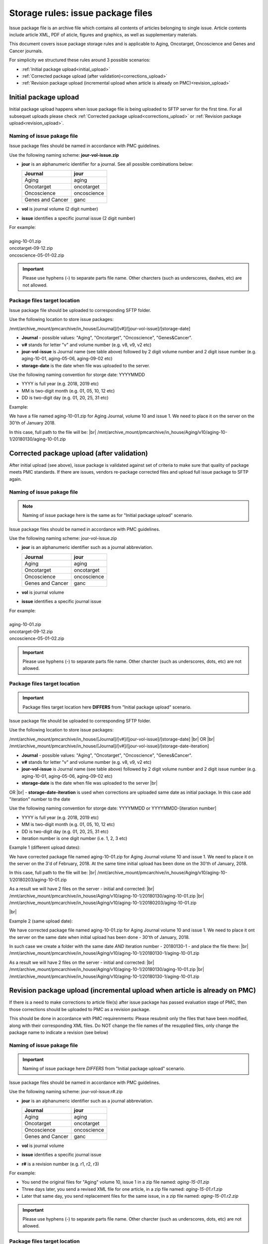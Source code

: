Storage rules: issue package files
==================================

Issue package file is an archive file which contains all contents of articles belonging to single issue. Article contents include article XML, PDF of aticle, figures and graphics, as well as supplementary materials.

This document covers issue package storage rules and is applicable to Aging, Oncotarget, Oncoscience and Genes and Cancer journals.


For simplicity we structured these rules around 3 possible scenarios:

- :ref:`Initial package upload<initial_upload>`
- :ref:`Corrected package upload (after validation)<corrections_upload>`
- :ref:`Revision package upload (incremental upload when article is already on PMC)<revision_upload>`


.. _initial_upload:

Initial package upload
----------------------

Initial package upload happens when issue package file is being uploaded to SFTP server for the first time. For all subsequet uploads please check :ref:`Corrected package upload<corrections_upload>` or :ref:`Revision package upload<revision_upload>`.


Naming of issue pakage file
+++++++++++++++++++++++++++

Issue package files should be named in accordance with PMC guidelines.

Use the following naming scheme: **jour-vol-issue.zip**

- **jour** is an alphanumeric identifier for a journal. See all possible combinations below:

  +-----------------------------+--------------+ 
  | Journal                     |  jour        | 
  +=============================+==============+ 
  | Aging                       | aging        | 
  +-----------------------------+--------------+ 
  | Oncotarget                  | oncotarget   | 
  +-----------------------------+--------------+ 
  | Oncoscience                 | oncoscience  | 
  +-----------------------------+--------------+ 
  | Genes and Cancer            | ganc         | 
  +-----------------------------+--------------+ 


- **vol** is journal volume (2 digit number)
- **issue** identifies a specific journal issue (2 digit number)

| For example:
|
| aging-10-01.zip
| oncotarget-09-12.zip
| oncoscience-05-01-02.zip

.. IMPORTANT::
	
  Please use hyphens (-) to separate parts file name. Other charcters (such as underscores, dashes, etc) are not allowed.



Package files target location
+++++++++++++++++++++++++++++

Issue package file should be uploaded to corresponding SFTP folder.

Use the following location to store issue packages:

/mnt/archive_mount/pmcarchive/in_house/[Journal]/[v#]/[jour-vol-issue]/[storage-date]

- **Journal** - possible values: "Aging", "Oncotarget", "Oncoscience", "Genes&Cancer".

- **v#** stands for letter "v" and volume number (e.g. v8, v9, v2 etc)

- **jour-vol-issue** is Journal name (see table above) followed by 2 digit volume number and 2 digit issue number (e.g. aging-10-01, aging-05-06, aging-09-02 etc)

- **storage-date** is the date when file was uploaded to the server. 

Use the following naming convention for storge date: YYYYMMDD

- YYYY is full year (e.g. 2018, 2019 etc)

- MM is two-digit month (e.g. 01, 05, 10, 12 etc)

- DD is two-digit day (e.g. 01, 20, 25, 31 etc)


Example:

We have a file named aging-10-01.zip for Aging Journal, volume 10 and issue 1. We need to place it on the server on the 30'th of January 2018.

In this case, full path to the file will be: |br|
/mnt/archive_mount/pmcarchive/in_house/Aging/v10/aging-10-1/20180130/aging-10-01.zip


.. _corrections_upload:

Corrected package upload (after validation)
-------------------------------------------

After initial upload (see above), issue package is validated against set of criteria to make sure that quality of package meets PMC standards. If there are issues, vendors re-package corrected files and upload full issue package to SFTP again. 


Naming of issue pakage file
+++++++++++++++++++++++++++

.. Note::
    
    Naming of issue package here is the same as for "Initial package upload" scenario.


Issue package files should be named in accordance with PMC guidelines.

Use the following naming scheme: jour-vol-issue.zip

- **jour** is an alphanumeric identifier such as a journal abbreviation.

  +-----------------------------+--------------+ 
  | Journal                     |  jour        | 
  +=============================+==============+ 
  | Aging                       | aging        | 
  +-----------------------------+--------------+ 
  | Oncotarget                  | oncotarget   | 
  +-----------------------------+--------------+ 
  | Oncoscience                 | oncoscience  | 
  +-----------------------------+--------------+ 
  | Genes and Cancer            | ganc         | 
  +-----------------------------+--------------+ 


- **vol** is journal volume
- **issue** identifies a specific journal issue

| For example:
|
| aging-10-01.zip
| oncotarget-09-12.zip
| oncoscience-05-01-02.zip

.. IMPORTANT::
  
  Please use hyphens (-) to separate parts file name. Other charcter (such as underscores, dots, etc) are not allowed.


Package files target location
+++++++++++++++++++++++++++++

.. IMPORTANT::
    
    Package files target location here **DIFFERS** from "Initial package upload" scenario.


Issue package file should be uploaded to corresponding SFTP folder.


Use the following location to store issue packages:

/mnt/archive_mount/pmcarchive/in_house/[Journal]/[v#]/[jour-vol-issue]/[storage-date] |br|
OR |br|
/mnt/archive_mount/pmcarchive/in_house/[Journal]/[v#]/[jour-vol-issue]/[storage-date-iteration]

- **Journal** - possible values: "Aging", "Oncotarget", "Oncoscience", "Genes&Cancer".

- **v#** stands for letter "v" and volume number (e.g. v8, v9, v2 etc)

- **jour-vol-issue** is Journal name (see table above) followed by 2 digit volume number and 2 digit issue number (e.g. aging-10-01, aging-05-06, aging-09-02 etc)

- **storage-date** is the date when file was uploaded to the server |br|
OR |br|
- **storage-date-iteration** is used when corrections are uploaded same date as initial package. In this case add "iteration" number to the date 

Use the following naming convention for storge date: YYYYMMDD or YYYYMMDD-[iteration number]

- YYYY is full year (e.g. 2018, 2019 etc)

- MM is two-digit month (e.g. 01, 05, 10, 12 etc)

- DD is two-digit day (e.g. 01, 20, 25, 31 etc)

- iteration number is one digit number (i.e. 1, 2, 3 etc)



Example 1 (different upload dates):

We have corrected package file named aging-10-01.zip for Aging Journal volume 10 and issue 1. We need to place it on the server on the 3'd of February, 2018. At the same time initial upload has been done on the 30'th of January, 2018.

In this case, full path to the file will be: |br|
/mnt/archive_mount/pmcarchive/in_house/Aging/v10/aging-10-1/20180203/aging-10-01.zip

As a result we will have 2 files on the server - initial and corrected: |br|
/mnt/archive_mount/pmcarchive/in_house/Aging/v10/aging-10-1/20180130/aging-10-01.zip |br|
/mnt/archive_mount/pmcarchive/in_house/Aging/v10/aging-10-1/20180203/aging-10-01.zip

|br|

Example 2 (same upload date):

We have corrected package file named aging-10-01.zip for Aging Journal volume 10 and issue 1. We need to place it ont the server on the same date when initial upload has been done - 30'th of January, 2018.

In such case we create a folder with the same date *AND* iteration number - 20180130-1 - and place the file there: |br|
/mnt/archive_mount/pmcarchive/in_house/Aging/v10/aging-10-1/20180130-1/aging-10-01.zip


As a result we will have 2 files on the server - initial and corrected: |br| 
/mnt/archive_mount/pmcarchive/in_house/Aging/v10/aging-10-1/20180130/aging-10-01.zip |br|
/mnt/archive_mount/pmcarchive/in_house/Aging/v10/aging-10-1/20180130-1/aging-10-01.zip


.. _revision_upload:

Revision package upload (incremental upload when article is already on PMC)
---------------------------------------------------------------------------

If there is a need to make corrections to article file(s) after issue package has passed evaluation stage of PMC, then those corrections should be uploaded to PMC as a revision package.


This should be done in accordance with PMC requirenments: Please resubmit only the files that have been modified, along with their corresponding XML files. Do NOT change the file names of the resupplied files, only change the package name to indicate a revision (see below)


Naming of issue pakage file
+++++++++++++++++++++++++++

.. IMPORTANT::
    
    Naming of issue package here *DIFFERS* from "Initial package upload" scenario.


Issue package files should be named in accordance with PMC guidelines.

Use the following naming scheme: jour-vol-issue.r#.zip

- **jour** is an alphanumeric identifier such as a journal abbreviation.

  +-----------------------------+--------------+ 
  | Journal                     |  jour        | 
  +=============================+==============+ 
  | Aging                       | aging        | 
  +-----------------------------+--------------+ 
  | Oncotarget                  | oncotarget   | 
  +-----------------------------+--------------+ 
  | Oncoscience                 | oncoscience  | 
  +-----------------------------+--------------+ 
  | Genes and Cancer            | ganc         | 
  +-----------------------------+--------------+ 


- **vol** is journal volume
- **issue** identifies a specific journal issue
- **r#** is a revision number (e.g. r1, r2, r3)


For example:

- You send the original files for "Aging" volume 10, issue 1 in a zip file named:  *aging-15-01.zip*

- Three days later, you send a revised XML file for one article, in a zip file named: *aging-15-01.r1.zip*

- Later that same day, you send replacement files for the same issue, in a zip file named: *aging-15-01.r2.zip*


.. IMPORTANT::
  
  Please use hyphens (-) to separate parts file name. Other charcter (such as underscores, dots, etc) are not allowed.


Package files target location
+++++++++++++++++++++++++++++

.. IMPORTANT::
    
    Package files target location here *DIFFERS* from "Initial package upload" scenario.


Issue package file should be uploaded to corresponding SFTP folder.


Use the following location to store issue packages:

/mnt/archive_mount/pmcarchive/in_house/[Journal]/[v#]/[jour-vol-issue]/[storage-date] |br|
OR |br|
/mnt/archive_mount/pmcarchive/in_house/[Journal]/[v#]/[jour-vol-issue]/[storage-date-iteration]

- **Journal** - possible values: "Aging", "Oncotarget", "Oncoscience", "Genes&Cancer".

- **v#** stands for letter "v" and volume number (e.g. v8, v9, v2 etc)

- **jour-vol-issue** is Journal name (see table above) followed by 2 digit volume number and 2 digit issue number (e.g. aging-10-01, aging-05-06, aging-09-02 etc)

- **storage-date** is the date when file was uploaded to the server |br|
OR |br|
- **storage-date-iteration** is used when corrections are uploaded same date as initial package. In this case add "iteration" number to the date 

Use the following naming convention for storge date: YYYYMMDD or YYYYMMDD-[iteration number]

- YYYY is full year (e.g. 2018, 2019 etc)

- MM is two-digit month (e.g. 01, 05, 10, 12 etc)

- DD is two-digit day (e.g. 01, 20, 25, 31 etc)

- iteration number is one digit number (i.e. 1, 2, 3 etc)



Example 1 (different upload dates):

We have a revision file named aging-10-01.r1.zip for Aging Journal volume 10 and issue 1. We need to place it on the server on the 3'd of February, 2018. At the same time initial upload has been done on the 30'th of January, 2018.

In this case, full path to the file will be: |br| 
/mnt/archive_mount/pmcarchive/in_house/Aging/v10/aging-10-1/20180203/aging-10-01.zip

As a result we will have 2 files on the server - initial and corrected: |br|
/mnt/archive_mount/pmcarchive/in_house/Aging/v10/aging-10-1/20180130/aging-10-01.zip |br|
/mnt/archive_mount/pmcarchive/in_house/Aging/v10/aging-10-1/20180203/aging-10-01.r1.zip



Example 2 (same upload date):

We have a revision file named aging-10-01.r1.zip for Aging Journal volume 10 and issue 1. We need to place it on the server on the same date when initial upload has been done - 30'th of January, 2018.

In such case we create a folder with the same date *AND* iteration number - 20180130-1 - and place the file there: |br|
/mnt/archive_mount/pmcarchive/in_house/Aging/v10/aging-10-1/20180130-1/aging-10-01.zip


As a result we will have 2 files on the server - initial and corrected: |br| 
/mnt/archive_mount/pmcarchive/in_house/Aging/v10/aging-10-1/20180130/aging-10-01.zip |br|
/mnt/archive_mount/pmcarchive/in_house/Aging/v10/aging-10-1/20180130-1/aging-10-01.r1.zip



.. |br| raw:: html

   <br />